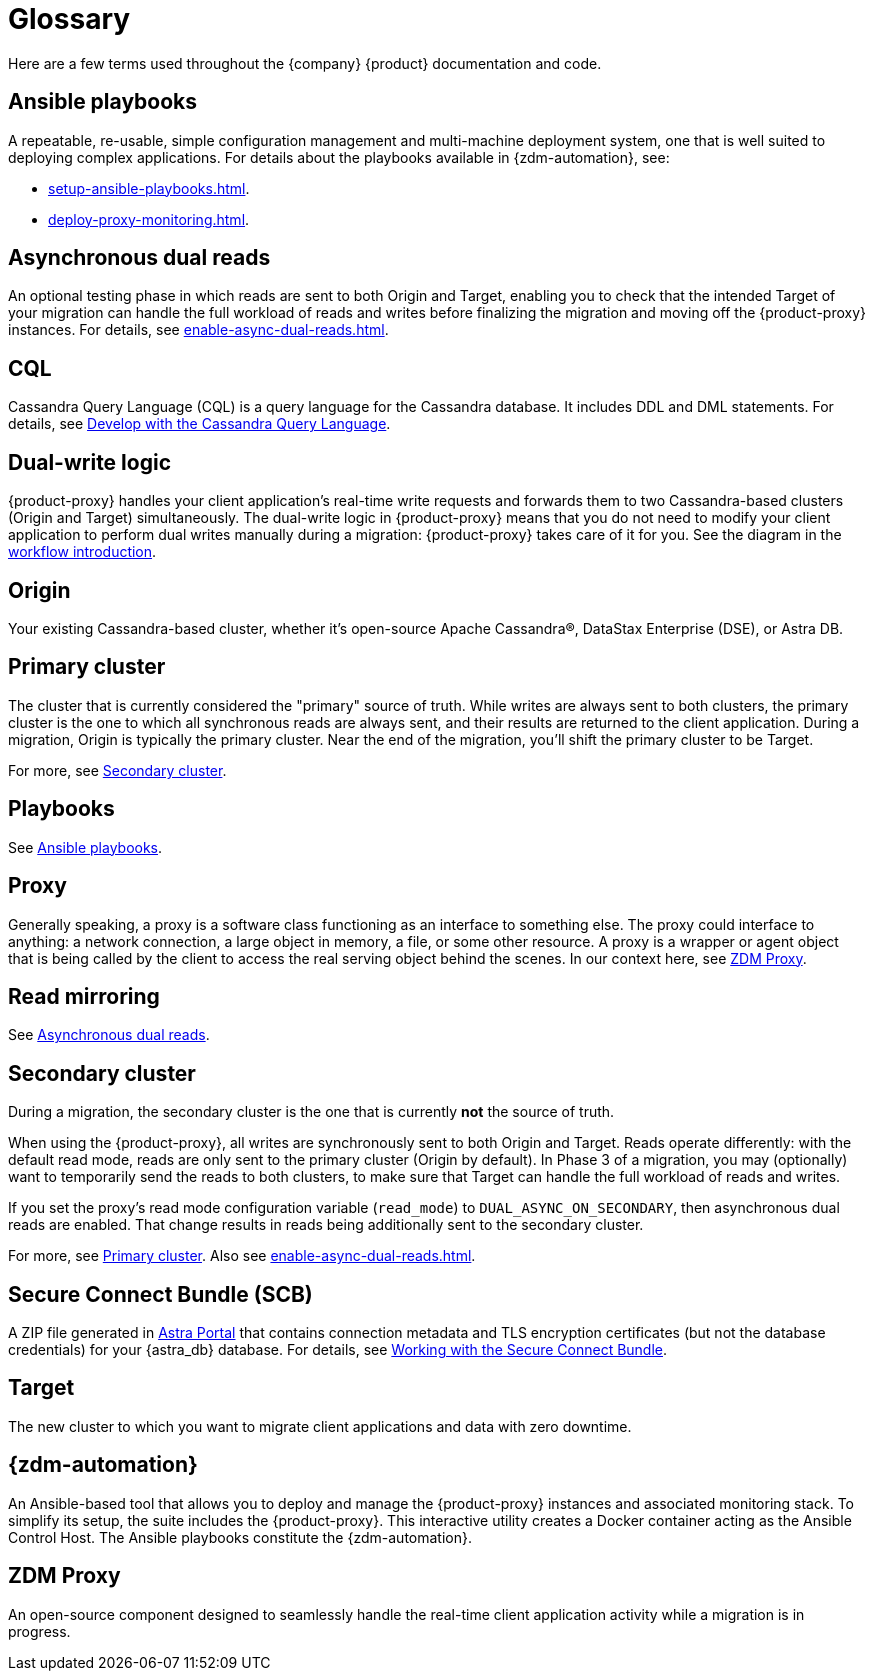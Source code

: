 = Glossary
:page-tag: migration,zdm,zero-downtime,glossary
ifdef::env-github,env-browser,env-vscode[:imagesprefix: ../images/]
ifndef::env-github,env-browser,env-vscode[:imagesprefix: ]

Here are a few terms used throughout the {company} {product} documentation and code.

[[_ansible_playbooks]]
== Ansible playbooks

A repeatable, re-usable, simple configuration management and multi-machine deployment system, one that is well suited to deploying complex applications.
For details about the playbooks available in {zdm-automation}, see:

* xref:setup-ansible-playbooks.adoc[].
* xref:deploy-proxy-monitoring.adoc[].

[[_asynchronous_dual_reads]]
== Asynchronous dual reads

An optional testing phase in which reads are sent to both Origin and Target, enabling you to check that the intended Target of your migration can handle the full workload of reads and writes before finalizing the migration and moving off the {product-proxy} instances.
For details, see xref:enable-async-dual-reads.adoc[].

== CQL

Cassandra Query Language (CQL) is a query language for the Cassandra database.
It includes DDL and DML statements.
For details, see https://docs.datastax.com/en/astra/astra-db-vector/cql/develop-with-cql.html[Develop with the Cassandra Query Language].

== Dual-write logic

{product-proxy} handles your client application's real-time write requests and forwards them to two Cassandra-based clusters (Origin and Target) simultaneously.
The dual-write logic in {product-proxy} means that you do not need to modify your client application to perform dual writes manually during a migration: {product-proxy} takes care of it for you.
See the diagram in the xref:introduction.adoc#migration-workflow[workflow introduction].

[[origin]]
== Origin

Your existing Cassandra-based cluster, whether it's open-source Apache Cassandra&reg;, DataStax Enterprise (DSE), or Astra DB.

[[_primary_cluster]]
== Primary cluster

The cluster that is currently considered the "primary" source of truth.
While writes are always sent to both clusters, the primary cluster is the one to which all synchronous reads are always sent, and their results are returned to the client application.
During a migration, Origin is typically the primary cluster.
Near the end of the migration, you'll shift the primary cluster to be Target.

For more, see <<secondary-cluster,Secondary cluster>>.

== Playbooks

See xref:glossary.adoc#_ansible_playbooks[Ansible playbooks].

== Proxy

Generally speaking, a proxy is a software class functioning as an interface to something else.
The proxy could interface to anything: a network connection, a large object in memory, a file, or some other resource.
A proxy is a wrapper or agent object that is being called by the client to access the real serving object behind the scenes.
In our context here, see <<zdm-proxy,ZDM Proxy>>.

== Read mirroring

See xref:glossary.adoc#_asynchronous_dual_reads[Asynchronous dual reads].

[[secondary-cluster]]
== Secondary cluster

During a migration, the secondary cluster is the one that is currently **not** the source of truth. 

When using the {product-proxy}, all writes are synchronously sent to both Origin and Target.
Reads operate differently: with the default read mode, reads are only sent to the primary cluster (Origin by default).
In Phase 3 of a migration, you may (optionally) want to temporarily send the reads to both clusters, to make sure that Target can handle the full workload of reads and writes. 

If you set the proxy's read mode configuration variable (`read_mode`) to `DUAL_ASYNC_ON_SECONDARY`, then asynchronous dual reads are enabled.
That change results in reads being additionally sent to the secondary cluster.

For more, see xref:glossary.adoc#_primary_cluster[Primary cluster].
Also see xref:enable-async-dual-reads.adoc[].

[[_secure_connect_bundle_scb]]
== Secure Connect Bundle (SCB)

A ZIP file generated in https://astra.datastax.com[Astra Portal] that contains connection metadata and TLS encryption certificates (but not the database credentials) for your {astra_db} database.
For details, see https://docs.datastax.com/en/astra-serverless/docs/connect/secure-connect-bundle.html[Working with the Secure Connect Bundle].

[[target]]
== Target

The new cluster to which you want to migrate client applications and data with zero downtime.

[[zdm-automation]]
== {zdm-automation}

An Ansible-based tool that allows you to deploy and manage the {product-proxy} instances and associated monitoring stack.
To simplify its setup, the suite includes the {product-proxy}.
This interactive utility creates a Docker container acting as the Ansible Control Host.
The Ansible playbooks constitute the {zdm-automation}.

[[zdm-proxy]]
== ZDM Proxy

An open-source component designed to seamlessly handle the real-time client application activity while a migration is in progress.
